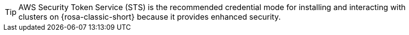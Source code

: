 //The STS credential method has been identified as the path forward for installing and interacting with ROSA clusters. This snippet is intended to guide users in using the STS credential mode.

[TIP]
====
AWS Security Token Service (STS) is the recommended credential mode for installing and interacting with clusters on {rosa-classic-short} because it provides enhanced security.
====
